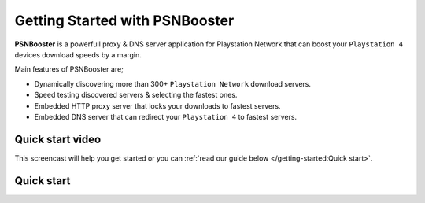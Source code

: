 .. _getting-started:

Getting Started with PSNBooster
===============================

**PSNBooster** is a powerfull proxy & DNS server application for Playstation Network that
can boost your ``Playstation 4`` devices download speeds by a margin.

Main features of PSNBooster are;

- Dynamically discovering more than 300+ ``Playstation Network`` download servers.
- Speed testing discovered servers & selecting the fastest ones.
- Embedded HTTP proxy server that locks your downloads to fastest servers.
- Embedded DNS server that can redirect your ``Playstation 4`` to fastest servers.

Quick start video
-----------------

This screencast will help you get started or you can
:ref:`read our guide below </getting-started:Quick start>`.

Quick start
-----------